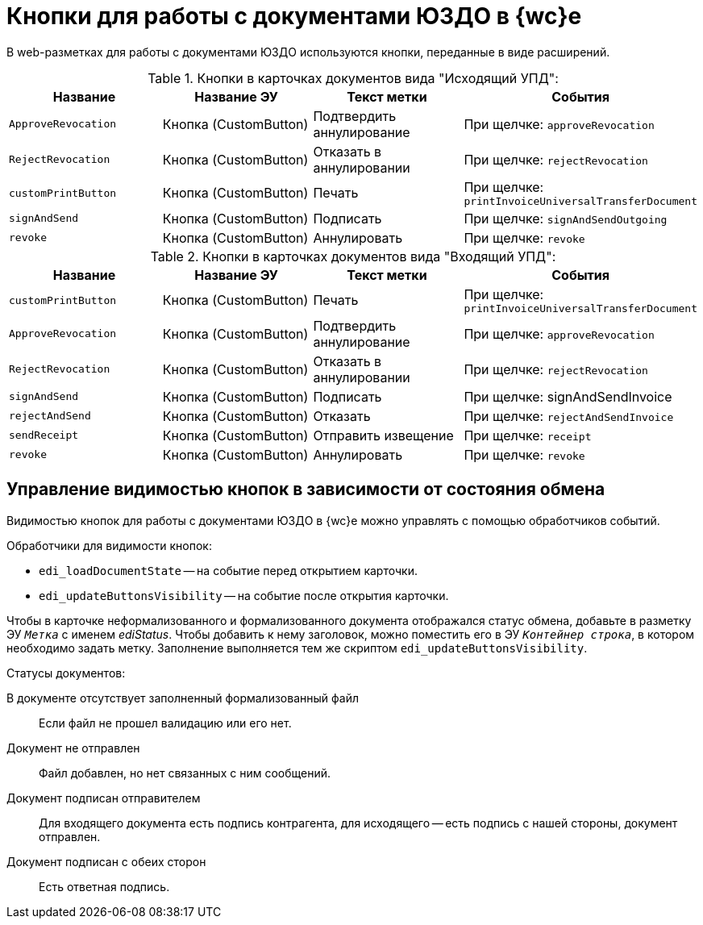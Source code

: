 = Кнопки для работы с документами ЮЗДО в {wc}е

В web-разметках для работы с документами ЮЗДО используются кнопки, переданные в виде расширений.

.Кнопки в карточках документов вида "Исходящий УПД":
[cols=",,,",options="header"]
|===
|Название |Название ЭУ |Текст метки |События

|`ApproveRevocation`
|Кнопка (CustomButton)
|Подтвердить аннулирование
|При щелчке: `approveRevocation`

|`RejectRevocation`
|Кнопка (CustomButton)
|Отказать в аннулировании
|При щелчке: `rejectRevocation`

|`customPrintButton`
|Кнопка (CustomButton)
|Печать
|При щелчке: `printInvoiceUniversalTransferDocument`

|`signAndSend`
|Кнопка (CustomButton)
|Подписать
|При щелчке: `signAndSendOutgoing`

|`revoke`
|Кнопка (CustomButton)
|Аннулировать
|При щелчке: `revoke`
|===

.Кнопки в карточках документов вида "Входящий УПД":
[cols=",,,",options="header"]
|===
|Название |Название ЭУ |Текст метки |События

|`customPrintButton`
|Кнопка (CustomButton)
|Печать
|При щелчке: `printInvoiceUniversalTransferDocument`

|`ApproveRevocation`
|Кнопка (CustomButton)
|Подтвердить аннулирование
|При щелчке: `approveRevocation`

|`RejectRevocation`
|Кнопка (CustomButton)
|Отказать в аннулировании
|При щелчке: `rejectRevocation`

|`signAndSend`
|Кнопка (CustomButton)
|Подписать
|При щелчке: signAndSendInvoice

|`rejectAndSend`
|Кнопка (CustomButton)
|Отказать
|При щелчке: `rejectAndSendInvoice`

|`sendReceipt`
|Кнопка (CustomButton)
|Отправить извещение
|При щелчке: `receipt`

|`revoke`
|Кнопка (CustomButton)
|Аннулировать
|При щелчке: `revoke`
|===

[#visibility]
== Управление видимостью кнопок в зависимости от состояния обмена

Видимостью кнопок для работы с документами ЮЗДО в {wc}е можно управлять с помощью обработчиков событий.

.Обработчики для видимости кнопок:
* `edi_loadDocumentState` -- на событие перед открытием карточки.
* `edi_updateButtonsVisibility` -- на событие после открытия карточки.

Чтобы в карточке неформализованного и формализованного документа отображался статус обмена, добавьте в разметку ЭУ `_Метка_` с именем _ediStatus_. Чтобы добавить к нему заголовок, можно поместить его в ЭУ `_Контейнер строка_`, в котором необходимо задать метку. Заполнение выполняется тем же скриптом `edi_updateButtonsVisibility`.

.Статусы документов:
В документе отсутствует заполненный формализованный файл::
Если файл не прошел валидацию или его нет.

Документ не отправлен::
Файл добавлен, но нет связанных с ним сообщений.

Документ подписан отправителем::
Для входящего документа есть подпись контрагента, для исходящего -- есть подпись с нашей стороны, документ отправлен.

Документ подписан с обеих сторон::
Есть ответная подпись.
